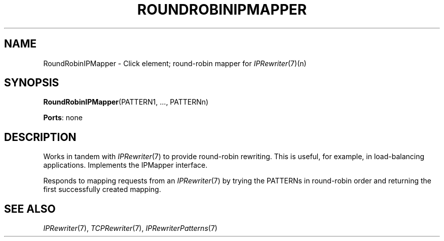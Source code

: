.\" -*- mode: nroff -*-
.\" Generated by 'click-elem2man' from '../elements/ip/rripmapper.hh:6'
.de M
.IR "\\$1" "(\\$2)\\$3"
..
.de RM
.RI "\\$1" "\\$2" "(\\$3)\\$4"
..
.TH "ROUNDROBINIPMAPPER" 7click "12/Oct/2017" "Click"
.SH "NAME"
RoundRobinIPMapper \- Click element;
round-robin mapper for 
.M IPRewriter 7 (n)
.SH "SYNOPSIS"
\fBRoundRobinIPMapper\fR(PATTERN1, ..., PATTERNn)

\fBPorts\fR: none
.br
.SH "DESCRIPTION"
Works in tandem with 
.M IPRewriter 7
to provide round-robin rewriting. This is
useful, for example, in load-balancing applications. Implements the
IPMapper interface.
.PP
Responds to mapping requests from an 
.M IPRewriter 7
by trying the PATTERNs in
round-robin order and returning the first successfully created mapping.
.PP

.SH "SEE ALSO"
.M IPRewriter 7 ,
.M TCPRewriter 7 ,
.M IPRewriterPatterns 7

